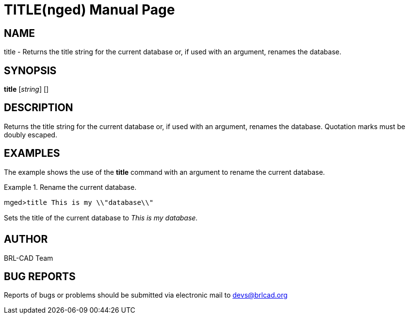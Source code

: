 = TITLE(nged)
BRL-CAD Team
:doctype: manpage
:man manual: BRL-CAD MGED Commands
:man source: BRL-CAD
:page-layout: base

== NAME

title - Returns the title string for the current database or, if used with an argument, renames the database.
   

== SYNOPSIS

*title* [_string_] []

== DESCRIPTION

Returns the title string for the current database or, if used with an argument, renames the database. Quotation marks must be doubly escaped. 

== EXAMPLES

The example shows the use of the [cmd]*title* command with an argument to rename the current database. 

.Rename the current database.
====
[prompt]#mged>#[ui]`title This is my \\"database\\"`

Sets the title of the current database to _This is my database._
====

== AUTHOR

BRL-CAD Team

== BUG REPORTS

Reports of bugs or problems should be submitted via electronic mail to mailto:devs@brlcad.org[]